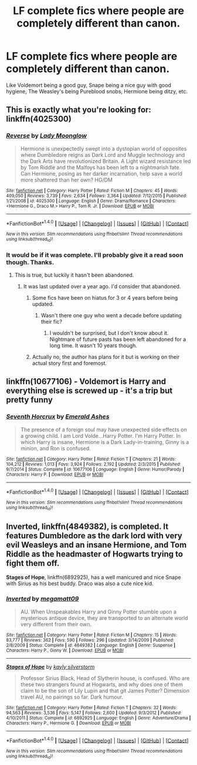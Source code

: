 #+TITLE: LF complete fics where people are completely different than canon.

* LF complete fics where people are completely different than canon.
:PROPERTIES:
:Author: Freshenstein
:Score: 3
:DateUnix: 1473132812.0
:DateShort: 2016-Sep-06
:FlairText: Request
:END:
Like Voldemort being a good guy, Snape being a nice guy with good hygiene, The Weasley's being Pureblood snobs, Hermione being ditzy, etc.


** This is exactly what you're looking for: linkffn(4025300)
:PROPERTIES:
:Author: Thoriel
:Score: 3
:DateUnix: 1473137904.0
:DateShort: 2016-Sep-06
:END:

*** [[http://www.fanfiction.net/s/4025300/1/][*/Reverse/*]] by [[https://www.fanfiction.net/u/727962/Lady-Moonglow][/Lady Moonglow/]]

#+begin_quote
  Hermione is unexpectedly swept into a dystopian world of opposites where Dumbledore reigns as Dark Lord and Muggle technology and the Dark Arts have revolutionized Britain. A Light wizard resistance led by Tom Riddle and the Malfoys has been left to a nightmarish fate. Can Hermione, posing as her darker incarnation, help save a world more shattered than her own? HG/DM
#+end_quote

^{/Site/: [[http://www.fanfiction.net/][fanfiction.net]] *|* /Category/: Harry Potter *|* /Rated/: Fiction M *|* /Chapters/: 45 *|* /Words/: 409,050 *|* /Reviews/: 3,739 *|* /Favs/: 2,634 *|* /Follows/: 3,364 *|* /Updated/: 7/12/2015 *|* /Published/: 1/21/2008 *|* /id/: 4025300 *|* /Language/: English *|* /Genre/: Drama/Romance *|* /Characters/: <Hermione G., Draco M.> Harry P., Tom R. Jr. *|* /Download/: [[http://www.ff2ebook.com/old/ffn-bot/index.php?id=4025300&source=ff&filetype=epub][EPUB]] or [[http://www.ff2ebook.com/old/ffn-bot/index.php?id=4025300&source=ff&filetype=mobi][MOBI]]}

--------------

*FanfictionBot*^{1.4.0} *|* [[[https://github.com/tusing/reddit-ffn-bot/wiki/Usage][Usage]]] | [[[https://github.com/tusing/reddit-ffn-bot/wiki/Changelog][Changelog]]] | [[[https://github.com/tusing/reddit-ffn-bot/issues/][Issues]]] | [[[https://github.com/tusing/reddit-ffn-bot/][GitHub]]] | [[[https://www.reddit.com/message/compose?to=tusing][Contact]]]

^{/New in this version: Slim recommendations using/ ffnbot!slim! /Thread recommendations using/ linksub(thread_id)!}
:PROPERTIES:
:Author: FanfictionBot
:Score: 2
:DateUnix: 1473137915.0
:DateShort: 2016-Sep-06
:END:


*** It would be if it was complete. I'll probably give it a read soon though. Thanks.
:PROPERTIES:
:Author: Freshenstein
:Score: 1
:DateUnix: 1473137975.0
:DateShort: 2016-Sep-06
:END:

**** This is true, but luckily it hasn't been abandoned.
:PROPERTIES:
:Author: Thoriel
:Score: 1
:DateUnix: 1473138115.0
:DateShort: 2016-Sep-06
:END:

***** It was last updated over a year ago. I'd consider that abandoned.
:PROPERTIES:
:Author: Freshenstein
:Score: 1
:DateUnix: 1473140841.0
:DateShort: 2016-Sep-06
:END:

****** Some fics have been on hiatus for 3 or 4 years before being updated.
:PROPERTIES:
:Author: AnIndividualist
:Score: 2
:DateUnix: 1473155571.0
:DateShort: 2016-Sep-06
:END:

******* Wasn't there one guy who went a decade before updating their fic?
:PROPERTIES:
:Author: damnyouall2hell
:Score: 1
:DateUnix: 1473160492.0
:DateShort: 2016-Sep-06
:END:

******** I wouldn't be surprised, but I don't know about it. Nightmare of future pasts has been left abandoned for a long time. It wasn't 10 years though.
:PROPERTIES:
:Author: AnIndividualist
:Score: 4
:DateUnix: 1473161705.0
:DateShort: 2016-Sep-06
:END:


****** Actually no, the author has plans for it but is working on their actual story first and foremost.
:PROPERTIES:
:Author: Thoriel
:Score: 1
:DateUnix: 1473154218.0
:DateShort: 2016-Sep-06
:END:


** linkffn(10677106) - Voldemort is Harry and everything else is screwed up - it's a trip but pretty funny
:PROPERTIES:
:Author: Runnergirl19
:Score: 1
:DateUnix: 1473218969.0
:DateShort: 2016-Sep-07
:END:

*** [[http://www.fanfiction.net/s/10677106/1/][*/Seventh Horcrux/*]] by [[https://www.fanfiction.net/u/4112736/Emerald-Ashes][/Emerald Ashes/]]

#+begin_quote
  The presence of a foreign soul may have unexpected side effects on a growing child. I am Lord Volde...Harry Potter. I'm Harry Potter. In which Harry is insane, Hermione is a Dark Lady-in-training, Ginny is a minion, and Ron is confused.
#+end_quote

^{/Site/: [[http://www.fanfiction.net/][fanfiction.net]] *|* /Category/: Harry Potter *|* /Rated/: Fiction T *|* /Chapters/: 21 *|* /Words/: 104,212 *|* /Reviews/: 1,013 *|* /Favs/: 3,924 *|* /Follows/: 2,192 *|* /Updated/: 2/3/2015 *|* /Published/: 9/7/2014 *|* /Status/: Complete *|* /id/: 10677106 *|* /Language/: English *|* /Genre/: Humor/Parody *|* /Characters/: Harry P. *|* /Download/: [[http://www.ff2ebook.com/old/ffn-bot/index.php?id=10677106&source=ff&filetype=epub][EPUB]] or [[http://www.ff2ebook.com/old/ffn-bot/index.php?id=10677106&source=ff&filetype=mobi][MOBI]]}

--------------

*FanfictionBot*^{1.4.0} *|* [[[https://github.com/tusing/reddit-ffn-bot/wiki/Usage][Usage]]] | [[[https://github.com/tusing/reddit-ffn-bot/wiki/Changelog][Changelog]]] | [[[https://github.com/tusing/reddit-ffn-bot/issues/][Issues]]] | [[[https://github.com/tusing/reddit-ffn-bot/][GitHub]]] | [[[https://www.reddit.com/message/compose?to=tusing][Contact]]]

^{/New in this version: Slim recommendations using/ ffnbot!slim! /Thread recommendations using/ linksub(thread_id)!}
:PROPERTIES:
:Author: FanfictionBot
:Score: 1
:DateUnix: 1473218980.0
:DateShort: 2016-Sep-07
:END:


** *Inverted*, linkffn(4849382), is completed. It features Dumbledore as the dark lord with very evil Weasleys and an insane Hermione, and Tom Riddle as the headmaster of Hogwarts trying to fight them off.

*Stages of Hope*, linkffn(6892925), has a well manicured and nice Snape with Sirius as his best buddy. Draco was also a cute nice kid.
:PROPERTIES:
:Author: InquisitorCOC
:Score: 1
:DateUnix: 1473272760.0
:DateShort: 2016-Sep-07
:END:

*** [[http://www.fanfiction.net/s/4849382/1/][*/Inverted/*]] by [[https://www.fanfiction.net/u/424665/megamatt09][/megamatt09/]]

#+begin_quote
  AU. When Unspeakables Harry and Ginny Potter stumble upon a mysterious antique device, they are transported to an alternate world very different from their own.
#+end_quote

^{/Site/: [[http://www.fanfiction.net/][fanfiction.net]] *|* /Category/: Harry Potter *|* /Rated/: Fiction M *|* /Chapters/: 15 *|* /Words/: 83,777 *|* /Reviews/: 362 *|* /Favs/: 590 *|* /Follows/: 296 *|* /Updated/: 3/14/2009 *|* /Published/: 2/8/2009 *|* /Status/: Complete *|* /id/: 4849382 *|* /Language/: English *|* /Genre/: Suspense *|* /Characters/: Harry P., Ginny W. *|* /Download/: [[http://www.ff2ebook.com/old/ffn-bot/index.php?id=4849382&source=ff&filetype=epub][EPUB]] or [[http://www.ff2ebook.com/old/ffn-bot/index.php?id=4849382&source=ff&filetype=mobi][MOBI]]}

--------------

[[http://www.fanfiction.net/s/6892925/1/][*/Stages of Hope/*]] by [[https://www.fanfiction.net/u/291348/kayly-silverstorm][/kayly silverstorm/]]

#+begin_quote
  Professor Sirius Black, Head of Slytherin house, is confused. Who are these two strangers found at Hogwarts, and why does one of them claim to be the son of Lily Lupin and that git James Potter? Dimension travel AU, no pairings so far. Dark humour.
#+end_quote

^{/Site/: [[http://www.fanfiction.net/][fanfiction.net]] *|* /Category/: Harry Potter *|* /Rated/: Fiction T *|* /Chapters/: 32 *|* /Words/: 94,563 *|* /Reviews/: 3,536 *|* /Favs/: 5,147 *|* /Follows/: 2,600 *|* /Updated/: 9/3/2012 *|* /Published/: 4/10/2011 *|* /Status/: Complete *|* /id/: 6892925 *|* /Language/: English *|* /Genre/: Adventure/Drama *|* /Characters/: Harry P., Hermione G. *|* /Download/: [[http://www.ff2ebook.com/old/ffn-bot/index.php?id=6892925&source=ff&filetype=epub][EPUB]] or [[http://www.ff2ebook.com/old/ffn-bot/index.php?id=6892925&source=ff&filetype=mobi][MOBI]]}

--------------

*FanfictionBot*^{1.4.0} *|* [[[https://github.com/tusing/reddit-ffn-bot/wiki/Usage][Usage]]] | [[[https://github.com/tusing/reddit-ffn-bot/wiki/Changelog][Changelog]]] | [[[https://github.com/tusing/reddit-ffn-bot/issues/][Issues]]] | [[[https://github.com/tusing/reddit-ffn-bot/][GitHub]]] | [[[https://www.reddit.com/message/compose?to=tusing][Contact]]]

^{/New in this version: Slim recommendations using/ ffnbot!slim! /Thread recommendations using/ linksub(thread_id)!}
:PROPERTIES:
:Author: FanfictionBot
:Score: 1
:DateUnix: 1473272792.0
:DateShort: 2016-Sep-07
:END:
